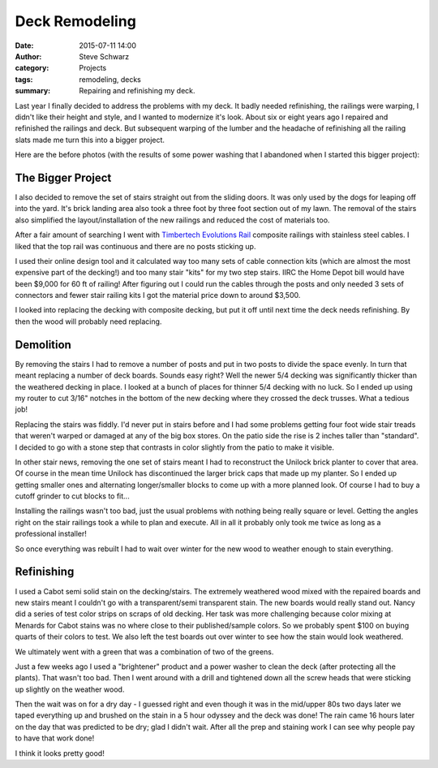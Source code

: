 =================
 Deck Remodeling
=================
:date: 2015-07-11 14:00
:author: Steve Schwarz
:category: Projects
:tags: remodeling, decks
:summary: Repairing and refinishing my deck.


Last year I finally decided to address the problems with my deck. It badly needed refinishing, the railings were warping, I didn't like their height and style, and I wanted to modernize it's look. About six or eight years ago I repaired and refinished the railings and deck. But subsequent warping of the lumber and the headache of refinishing all the railing slats made me turn this into a bigger project.

Here are the before photos (with the results of some power washing that I abandoned when I started this bigger project):


.. raw:: html

   <div class="thumbnail">

|before-west|
|before-north-1|
|before-north-2|
|before-stairs|
|before-east|
|before-deck|

.. raw:: html

   </div>

The Bigger Project
==================

I also decided to remove the set of stairs straight out from the sliding doors. It was only used by the dogs for leaping off into the yard. It's brick landing area also took a three foot by three foot section out of my lawn. The removal of the stairs also simplified the layout/installation of the new railings and reduced the cost of materials too.

After a fair amount of searching I went with `Timbertech Evolutions Rail <http://timbertech.com/products/evolutions-rail-contemporary>`_ composite railings with stainless steel cables. I liked that the top rail was continuous and there are no posts sticking up.

I used their online design tool and it calculated way too many sets of cable connection kits (which are almost the most expensive part of the decking!) and too many stair "kits" for my two step stairs. IIRC the Home Depot bill would have been $9,000 for 60 ft of railing! After figuring out I could run the cables through the posts and only needed 3 sets of connectors and fewer stair railing kits I got the material price down to around $3,500.

I looked into replacing the decking with composite decking, but put it off until next time the deck needs refinishing. By then the wood will probably need replacing.


Demolition
==========

By removing the stairs I had to remove a number of posts and put in two posts to divide the space evenly. In turn that meant replacing a number of deck boards. Sounds easy right? Well the newer 5/4 decking was significantly thicker than the weathered decking in place. I looked at a bunch of places for thinner 5/4 decking with no luck. So I ended up using my router to cut 3/16" notches in the bottom of the new decking where they crossed the deck trusses. What a tedious job!


.. raw:: html

   <div class="thumbnail">

|construction-west|
|construction-nw|
|construction-posts|
|construction-east|

.. raw:: html

   </div>

Replacing the stairs was fiddly. I'd never put in stairs before and I had some problems getting four foot wide stair treads that weren't warped or damaged at any of the big box stores. On the patio side the rise is 2 inches taller than "standard". I decided to go with a stone step that contrasts in color slightly from the patio to make it visible.

In other stair news, removing the one set of stairs meant I had to reconstruct the Unilock brick planter to cover that area. Of course in the mean time Unilock has discontinued the larger brick caps that made up my planter. So I ended up getting smaller ones and alternating longer/smaller blocks to come up with a more planned look. Of course I had to buy a cutoff grinder to cut blocks to fit...

.. raw:: html

   <div class="thumbnail">

|new-posts|
|rebuilt-planter|

.. raw:: html

   </div>

Installing the railings wasn't too bad, just the usual problems with nothing being really square or level. Getting the angles right on the stair railings took a while to plan and execute. All in all it probably only took me twice as long as a professional installer!

.. raw:: html

   <div class="thumbnail">

|railings-west|
|railings-southeast|
|railings-east|
|railings-deck|

.. raw:: html

   </div>

So once everything was rebuilt I had to wait over winter for the new wood to weather enough to stain everything.

Refinishing
===========

I used a Cabot semi solid stain on the decking/stairs. The extremely weathered wood mixed with the repaired boards and new stairs meant I couldn't go with a transparent/semi transparent stain. The new boards would really stand out. Nancy did a series of test color strips on scraps of old decking. Her task was more challenging because color mixing at Menards for Cabot stains was no where close to their published/sample colors. So we probably spent $100 on buying quarts of their colors to test. We also left the test boards out over winter to see how the stain would look weathered.

.. raw:: html

   <div class="thumbnail">

|deck-stain-colors|

.. raw:: html

   </div>

We ultimately went with a green that was a combination of two of the greens.

Just a few weeks ago I used a "brightener" product and a power washer to clean the deck (after protecting all the plants). That wasn't too bad. Then I went around with a drill and tightened down all the screw heads that were sticking up slightly on the weather wood.

Then the wait was on for a dry day - I guessed right and even though it was in the mid/upper 80s two days later we taped everything up and brushed on the stain in a 5 hour odyssey and the deck was done! The rain came 16 hours later on the day that was predicted to be dry; glad I didn't wait. After all the prep and staining work I can see why people pay to have that work done!

.. raw:: html

   <div class="thumbnail">

|stained-west|
|stained-east|
|stained-deck|

.. raw:: html

   </div>

I think it looks pretty good!


.. |before-west| image:: /static/images/deck/before-west.jpg
.. |before-north-1| image:: /static/images/deck/before-north-1.jpg
.. |before-north-2| image:: /static/images/deck/before-north-2.jpg
.. |before-stairs| image:: /static/images/deck/before-stairs.jpg
.. |before-east| image:: /static/images/deck/before-east.jpg
.. |before-deck| image:: /static/images/deck/before-deck.jpg
.. |construction-west| image:: /static/images/deck/construction-west.jpg
.. |construction-nw| image:: /static/images/deck/construction-nw.jpg
.. |new-posts| image:: /static/images/deck/new-posts.jpg
.. |rebuilt-planter| image:: /static/images/deck/rebuilt-planter.jpg
.. |construction-posts| image:: /static/images/deck/construction-posts.jpg
.. |construction-east| image:: /static/images/deck/construction-east.jpg
.. |railings-west| image:: /static/images/deck/railings-west.jpg
.. |railings-southeast| image:: /static/images/deck/railings-southeast.jpg
.. |railings-east| image:: /static/images/deck/railings-east.jpg
.. |railings-deck| image:: /static/images/deck/railings-deck.jpg
.. |deck-stain-colors| image:: /static/images/deck/deck-stain-colors.jpg
.. |stained-west| image:: /static/images/deck/stained-west.jpg
.. |stained-east| image:: /static/images/deck/stained-east.jpg
.. |stained-deck| image:: /static/images/deck/stained-deck.jpg
